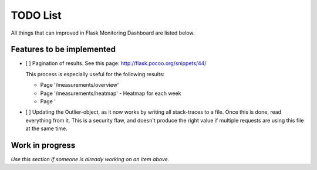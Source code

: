 TODO List
=========================================================================

All things that can improved in Flask Monitoring Dashboard are listed below.

Features to be implemented
--------------------------
- [ ] Pagination of results. See this page: http://flask.pocoo.org/snippets/44/

  This process is especially useful for the following results:

  - Page '/measurements/overview'
  - Page '/measurements/heatmap' - Heatmap for each week
  - Page '

- [ ] Updating the Outlier-object, as it now works by writing all stack-traces to a file.
  Once  this is done, read everything from it.
  This is a security flaw, and doesn't produce the right value if multiple requests are using this file at the same
  time.

Work in progress
----------------
*Use this section if someone is already working on an item above.*
